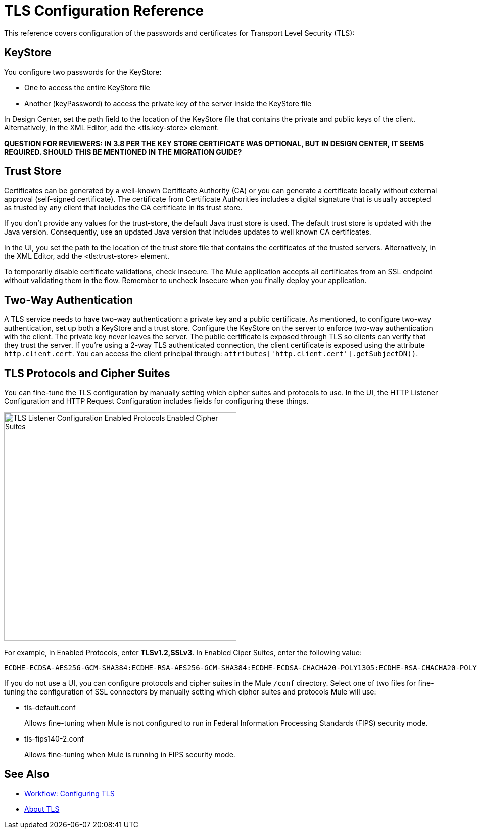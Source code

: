 = TLS Configuration Reference

This reference covers configuration of the passwords and certificates for Transport Level Security (TLS):

== KeyStore 

You configure two passwords for the KeyStore: 

* One to access the entire KeyStore file
* Another (keyPassword) to access the private key of the server inside the KeyStore file

In Design Center, set the path field to the location of the KeyStore file that contains the private and public keys of the client. Alternatively, in the XML Editor, add the <tls:key-store> element.

**QUESTION FOR REVIEWERS: IN 3.8 PER THE KEY STORE CERTIFICATE WAS OPTIONAL, BUT IN DESIGN CENTER, IT SEEMS REQUIRED. SHOULD THIS BE MENTIONED IN THE MIGRATION GUIDE?**

== Trust Store 

Certificates can be generated by a well-known Certificate Authority (CA) or you can generate a certificate locally without external approval (self-signed certificate). The certificate from Certificate Authorities includes a digital signature that is usually accepted as trusted by any client that includes the CA certificate in its trust store. 

If you don’t provide any values for the trust-store, the default Java trust store is used. The default trust store is updated with the Java version. Consequently, use an updated Java version that includes updates to well known CA certificates.

In the UI, you set the path to the location of the trust store file that contains the certificates of the trusted servers. Alternatively, in the XML Editor, add the <tls:trust-store> element. 

To temporarily disable certificate validations, check Insecure. The Mule application accepts all certificates from an SSL endpoint without validating them in the flow. Remember to uncheck Insecure when you finally deploy your application.

== Two-Way Authentication 

A TLS service needs to have two-way authentication: a private key and a public certificate. As mentioned, to configure two-way authentication, set up both a KeyStore and a trust store. Configure the KeyStore on the server to enforce two-way authentication with the client. The private key never leaves the server. The public certificate is exposed through TLS so clients can verify that they trust the server. If you're using a 2-way TLS authenticated connection, the client certificate is exposed using the attribute `http.client.cert`. You can access the client principal through: `attributes['http.client.cert'].getSubjectDN()`.


== TLS Protocols and Cipher Suites

You can fine-tune the TLS configuration by manually setting which cipher suites and protocols to use. In the UI, the HTTP Listener Configuration and HTTP Request Configuration includes fields for configuring these things.

image::tls-protocols-cipher-suites.png[TLS Listener Configuration Enabled Protocols Enabled Cipher Suites,height=452,width=460]

For example, in Enabled Protocols, enter *TLSv1.2,SSLv3*. In Enabled Ciper Suites, enter the following value:

----
ECDHE-ECDSA-AES256-GCM-SHA384:ECDHE-RSA-AES256-GCM-SHA384:ECDHE-ECDSA-CHACHA20-POLY1305:ECDHE-RSA-CHACHA20-POLY1305:ECDHE-ECDSA-AES128-GCM-SHA256:ECDHE-RSA-AES128-GCM-SHA256:ECDHE-ECDSA-AES256-SHA384:ECDHE-RSA-AES256-SHA384:ECDHE-ECDSA-AES128-SHA256:ECDHE-RSA-AES128-SHA256
----

If you do not use a UI, you can configure protocols and cipher suites in the Mule `/conf` directory. Select one of two files for fine-tuning the configuration of SSL connectors by manually setting which cipher suites and protocols Mule will use:

* tls-default.conf 
+
Allows fine-tuning when Mule is not configured to run in Federal Information Processing Standards (FIPS) security mode.
+
* tls-fips140-2.conf
+
Allows fine-tuning when Mule is running in FIPS security mode.

== See Also

* link:/connectors/common-workflow-conf-tls[Workflow: Configuring TLS]
* link:/connectors/common-about-tls[About TLS]